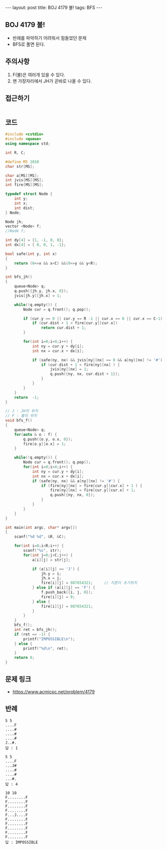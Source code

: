 #+HTML: ---
#+HTML: layout: post
#+HTML: title: BOJ 4179 불!
#+HTML: tags: BFS
#+HTML: ---
#+OPTIONS: ^:nil

** BOJ 4179 불!
- 반례를 파악하기 어려워서 힘들었던 문제
- BFS로 풀면 된다.

** 주의사항
1. F(불)은 여러개 있을 수 있다.
2. 맨 가장자리에서 JH가 곧바로 나올 수 있다. 

** 접근하기
#+BEGIN_SRC 
#+END_SRC
** 코드
#+BEGIN_SRC cpp
#include <cstdio>
#include <queue>
using namespace std;

int R, C;

#define MS 1010
char str[MS];

char a[MS][MS];
int jvis[MS][MS];
int fire[MS][MS];

typedef struct Node {
    int y;
    int x;
    int dist;
} Node;

Node jh;
vector <Node> f;
//Node f;

int dy[4] = {1, -1, 0, 0};
int dx[4] = { 0, 0, 1, -1};

bool safe(int y, int x)
{
    return (0<=x && x<C) &&(0<=y && y<R);
}

int bfs_jh()
{
    queue<Node> q;
    q.push({jh.y, jh.x, 0});
    jvis[jh.y][jh.x] = 1;

    while(!q.empty()) {
        Node cur = q.front(); q.pop();

        if (cur.y == 0 || cur.y == R -1 || cur.x == 0 || cur.x == C-1) {
            if (cur.dist + 1 < fire[cur.y][cur.x]) 
                return cur.dist + 1;
        }

        for(int i=0;i<4;i++) {
            int ny = cur.y + dy[i];
            int nx = cur.x + dx[i];

            if (safe(ny, nx) && jvis[ny][nx] == 0 && a[ny][nx] != '#') {
                if (cur.dist + 1 < fire[ny][nx] ) {
                    jvis[ny][nx] = 1;
                    q.push({ny, nx, cur.dist + 1});
                }
            }
        }
    }
    return  -1;
}

// J : JH의 위치
// F : 불의 위치
void bfs_f()
{
    queue<Node> q;
    for(auto & o : f) {
        q.push({o.y, o.x, 0});
        fire[o.y][o.x] = 1;
    }

    while(!q.empty()) {
        Node cur = q.front(); q.pop();
        for(int i=0;i<4;i++) {
            int ny = cur.y + dy[i];
            int nx = cur.x + dx[i];
            if (safe(ny, nx) && a[ny][nx] != '#') {
                if (fire[ny][nx] > fire[cur.y][cur.x] + 1 ) {
                    fire[ny][nx] = fire[cur.y][cur.x] + 1;
                    q.push({ny, nx, 0});
                }
            }
        }
    }
}

int main(int argc, char* argv[])
{
    scanf("%d %d", &R, &C);
    
    for(int i=0;i<R;i++) {
        scanf("%s", str);
        for(int j=0;j<C;j++) {
            a[i][j] = str[j];

            if (a[i][j] == 'J') {
                jh.y = i; 
                jh.x = j; 
                fire[i][j] = 987654321;     // 지훈이 초기위치
            } else if (a[i][j] == 'F') {
                f.push_back({i, j, 0});
                fire[i][j] = 0;
            } else {
                fire[i][j] = 987654321;
            }
        }
    } 
    bfs_f();
    int ret = bfs_jh();
    if (ret == -1) {
        printf("IMPOSSIBLE\n");
    } else {
        printf("%d\n", ret);
    }
    return 0;
}
#+END_SRC

** 문제 링크
- https://www.acmicpc.net/problem/4179

** 반례
#+BEGIN_EXAMPLE
5 5
....F
....#
....#
....#
J..#.
답 : 1
#+END_EXAMPLE

#+BEGIN_EXAMPLE
5 5
....F
...J#
....#
....#
...#.
답 : 4
#+END_EXAMPLE

#+BEGIN_EXAMPLE
10 10
F........F
F........F
F........F
F........F
F...J....F
F........F
F........F
F........F
F........F
F........F
답 : IMPOSSIBLE
#+END_EXAMPLE
